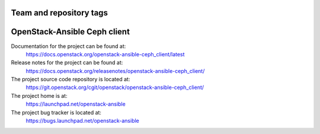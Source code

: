 ========================
Team and repository tags
========================

.. image:: https://governance.openstack.org/tc/badges/openstack-ansible-ceph_client.svg
    :target: https://governance.openstack.org/tc/reference/tags/index.html

.. Change things from this point on

=============================
OpenStack-Ansible Ceph client
=============================

Documentation for the project can be found at:
  https://docs.openstack.org/openstack-ansible-ceph_client/latest

Release notes for the project can be found at:
  https://docs.openstack.org/releasenotes/openstack-ansible-ceph_client/

The project source code repository is located at:
  https://git.openstack.org/cgit/openstack/openstack-ansible-ceph_client/

The project home is at:
  https://launchpad.net/openstack-ansible

The project bug tracker is located at:
  https://bugs.launchpad.net/openstack-ansible
